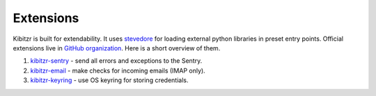 .. _extensions-list:

==========
Extensions
==========

Kibitzr is built for extendability.
It uses `stevedore <https://docs.openstack.org/stevedore/latest/>`_ for loading external python libraries in preset entry points.
Official extensions live in `GitHub organization <https://github.com/kibitzr>`_.
Here is a short overview of them.

1. `kibitzr-sentry <https://github.com/kibitzr/kibitzr-sentry>`_ - send all errors and exceptions to the Sentry.
2. `kibitzr-email <https://github.com/kibitzr/kibitzr-email>`_ - make checks for incoming emails (IMAP only).
3. `kibitzr-keyring <https://github.com/kibitzr/kibitzr_keyring>`_ - use OS keyring for storing credentials.

